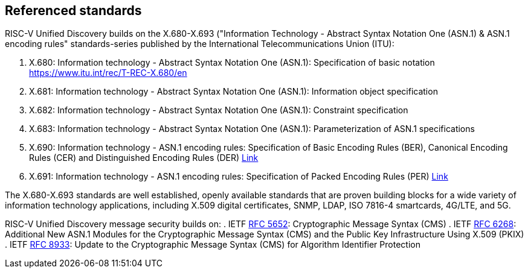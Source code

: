 == Referenced standards

RISC-V Unified Discovery builds on the X.680-X.693 ("Information Technology - Abstract Syntax Notation One (ASN.1) & ASN.1 encoding rules" standards-series published by the International Telecommunications Union (ITU):

. X.680: Information technology - Abstract Syntax Notation One (ASN.1): Specification of basic notation https://www.itu.int/rec/T-REC-X.680/en
. X.681: Information technology - Abstract Syntax Notation One (ASN.1): Information object specification
. X.682: Information technology - Abstract Syntax Notation One (ASN.1): Constraint specification
. X.683: Information technology - Abstract Syntax Notation One (ASN.1): Parameterization of ASN.1 specifications
. X.690: Information technology - ASN.1 encoding rules: Specification of Basic Encoding Rules (BER), Canonical Encoding Rules (CER) and Distinguished Encoding Rules (DER) https://www.itu.int/rec/T-REC-X.690/en[Link]
. X.691: Information technology - ASN.1 encoding rules: Specification of Packed Encoding Rules (PER) https://www.itu.int/rec/T-REC-X.691/en[Link]

The X.680-X.693 standards are well established, openly available standards that are proven building blocks for a wide variety of information technology applications, including X.509 digital certificates, SNMP, LDAP, ISO 7816-4 smartcards, 4G/LTE, and 5G.

RISC-V Unified Discovery message security builds on:
. IETF https://datatracker.ietf.org/doc/html/rfc5652[RFC 5652]: Cryptographic Message Syntax (CMS)
. IETF https://datatracker.ietf.org/doc/html/rfc6268[RFC 6268]: Additional New ASN.1 Modules for the Cryptographic Message Syntax (CMS) and the Public Key Infrastructure Using X.509 (PKIX)
. IETF https://datatracker.ietf.org/doc/html/rfc8933[RFC 8933]: Update to the Cryptographic Message Syntax (CMS) for Algorithm Identifier Protection
